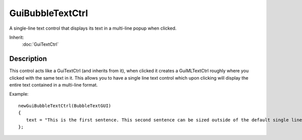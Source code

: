 GuiBubbleTextCtrl
=================

A single-line text control that displays its text in a multi-line popup when clicked.

Inherit:
	:doc:`GuiTextCtrl`

Description
-----------

This control acts like a GuiTextCtrl (and inherits from it), when clicked it creates a GuiMLTextCtrl roughly where you clicked with the same text in it. This allows you to have a single line text control which upon clicking will display the entire text contained in a multi-line format.

Example::

	newGuiBubbleTextCtrl(BubbleTextGUI)
	{
	   text = "This is the first sentence. This second sentence can be sized outside of the default single line view, upon clicking this will be displayed in a multi-line format.";
	};

